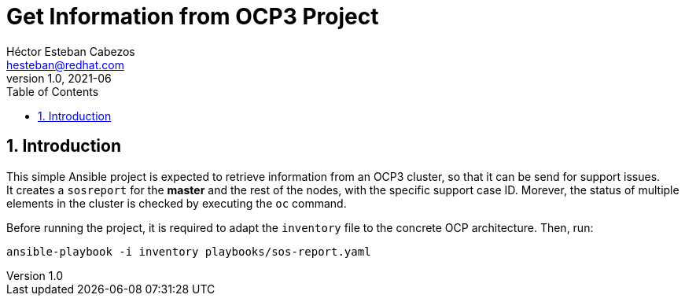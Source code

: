 = Get Information from OCP3 Project
Héctor Esteban Cabezos <hesteban@redhat.com>
v1.0, 2021-06
// Create TOC wherever needed
:toc: macro
:sectanchors:
:sectnumlevels: 2
:sectnums: 
:source-highlighter: pygments
:imagesdir: images
// Start: Enable admonition icons
ifdef::env-github[]
:tip-caption: :bulb:
:note-caption: :information_source:
:important-caption: :heavy_exclamation_mark:
:caution-caption: :fire:
:warning-caption: :warning:
endif::[]
ifndef::env-github[]
:icons: font
endif::[]
// End: Enable admonition icons

// Create the Table of contents here
toc::[]

== Introduction
This simple Ansible project is expected to retrieve information from an OCP3 cluster, so that it can be send for support issues. +
It creates a `sosreport` for the **master** and the rest of the nodes, with the specific support case ID.
Morever, the status of multiple elements in the cluster is checked by executing the `oc` command.


Before running the project, it is required to adapt the `inventory` file to the concrete OCP architecture. Then, run: 

[source,bash]
----
ansible-playbook -i inventory playbooks/sos-report.yaml
----

